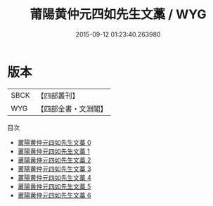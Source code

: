 #+TITLE: 莆陽黄仲元四如先生文藁 / WYG

#+DATE: 2015-09-12 01:23:40.263980
* 版本
 |      SBCK|【四部叢刊】  |
 |       WYG|【四部全書・文淵閣】|
目次
 - [[file:KR4d0394_000.txt][莆陽黄仲元四如先生文藁 0]]
 - [[file:KR4d0394_001.txt][莆陽黄仲元四如先生文藁 1]]
 - [[file:KR4d0394_002.txt][莆陽黄仲元四如先生文藁 2]]
 - [[file:KR4d0394_003.txt][莆陽黄仲元四如先生文藁 3]]
 - [[file:KR4d0394_004.txt][莆陽黄仲元四如先生文藁 4]]
 - [[file:KR4d0394_005.txt][莆陽黄仲元四如先生文藁 5]]
 - [[file:KR4d0394_006.txt][莆陽黄仲元四如先生文藁 6]]
